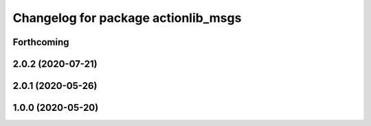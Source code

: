^^^^^^^^^^^^^^^^^^^^^^^^^^^^^^^^^^^^
Changelog for package actionlib_msgs
^^^^^^^^^^^^^^^^^^^^^^^^^^^^^^^^^^^^

Forthcoming
-----------

2.0.2 (2020-07-21)
------------------

2.0.1 (2020-05-26)
------------------

1.0.0 (2020-05-20)
------------------
